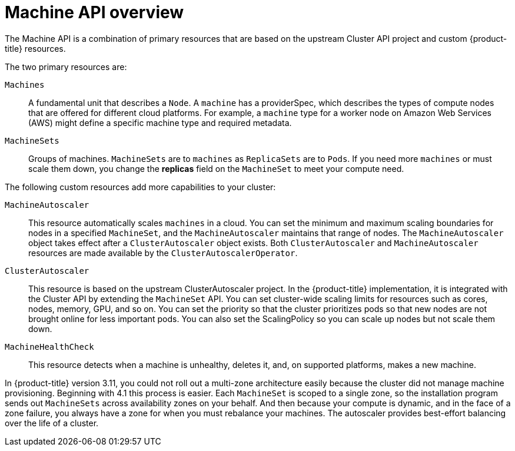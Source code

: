 // Module included in the following assemblies:
//
// * architecture/architecture.adoc

[id="machine-api-overview_{context}"]
= Machine API overview

The Machine API is a combination of primary resources that are based on the
upstream Cluster API project and custom {product-title} resources.

The two primary resources are:

`Machines`:: A fundamental unit that describes a `Node`. A `machine` has a
providerSpec, which describes the types of compute nodes that are offered for different
cloud platforms. For example, a `machine` type for a worker node on Amazon Web
Services (AWS) might define a specific machine type and required metadata.
`MachineSets`:: Groups of machines. `MachineSets` are to `machines` as
`ReplicaSets` are to `Pods`. If you need more `machines` or must scale them down,
you change the *replicas* field on the `MachineSet` to meet your compute need.

The following custom resources add more capabilities to your cluster:

`MachineAutoscaler`:: This resource automatically scales `machines` in
a cloud. You can set the minimum and maximum scaling boundaries for nodes in a
specified `MachineSet`, and the `MachineAutoscaler` maintains that range of nodes.
The `MachineAutoscaler` object takes effect after a `ClusterAutoscaler` object
exists. Both `ClusterAutoscaler` and `MachineAutoscaler` resources are made
available by the `ClusterAutoscalerOperator`.

`ClusterAutoscaler`:: This resource is based on the upstream ClusterAutoscaler
project. In the {product-title} implementation, it is integrated with the
Cluster API by extending the `MachineSet` API. You can set cluster-wide
scaling limits for resources such as cores, nodes, memory, GPU,
and so on. You can set the priority so that the cluster prioritizes pods so that
new nodes are not brought online for less important pods. You can also set the
ScalingPolicy so you can scale up nodes but not scale them down.

`MachineHealthCheck`:: This resource detects when a machine is unhealthy,
deletes it, and, on supported platforms, makes a new machine.


In {product-title} version 3.11, you could not roll out a multi-zone
architecture easily because the cluster did not manage machine provisioning.
Beginning with 4.1 this process is easier. Each `MachineSet` is scoped to a
single zone, so the installation program sends out `MachineSets` across
availability zones on your behalf. And then because your compute is dynamic, and
in the face of a zone failure, you always have a zone for when you  must
rebalance your machines. The autoscaler provides best-effort balancing over the
life of a cluster.
